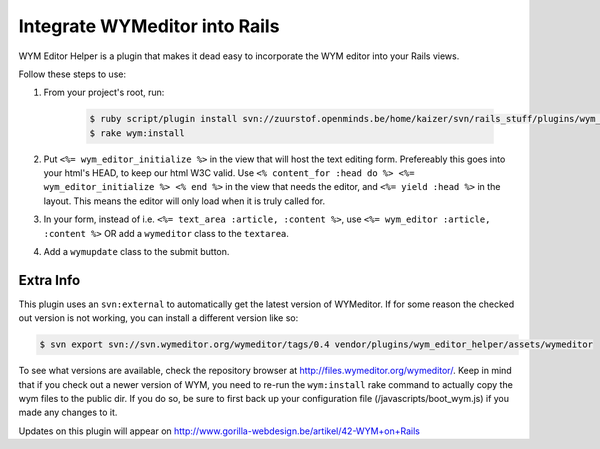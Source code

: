 Integrate WYMeditor into Rails
==============================

WYM Editor Helper is a plugin that makes it dead easy to incorporate the WYM
editor into your Rails views.

Follow these steps to use:

#. From your project's root, run:

    .. code-block:: shell-session

        $ ruby script/plugin install svn://zuurstof.openminds.be/home/kaizer/svn/rails_stuff/plugins/wym_editor_helper
        $ rake wym:install

#. Put ``<%= wym_editor_initialize %>`` in the view that will host the text
   editing form. Prefereably this goes into your html's HEAD, to keep our html
   W3C valid. Use ``<% content_for :head do %> <%= wym_editor_initialize %> <%
   end %>`` in the view that needs the editor, and ``<%= yield :head %>`` in
   the layout. This means the editor will only load when it is truly called
   for.

#. In your form, instead of i.e. ``<%= text_area :article, :content %>``, use
   ``<%= wym_editor :article, :content %>`` OR add a ``wymeditor`` class to the
   ``textarea``.

#. Add a ``wymupdate`` class to the submit button.

Extra Info
----------

This plugin uses an ``svn:external`` to automatically get the latest version of
WYMeditor. If for some reason the checked out version is not working, you can
install a different version like so:

.. code-block:: shell-session

    $ svn export svn://svn.wymeditor.org/wymeditor/tags/0.4 vendor/plugins/wym_editor_helper/assets/wymeditor

To see what versions are available, check the repository browser at
http://files.wymeditor.org/wymeditor/. Keep in mind that if you check out a
newer version of WYM, you need to re-run the ``wym:install`` rake command to
actually copy the wym files to the public dir. If you do so, be sure to first
back up your configuration file (/javascripts/boot_wym.js) if you made any
changes to it.

Updates on this plugin will appear on
http://www.gorilla-webdesign.be/artikel/42-WYM+on+Rails
